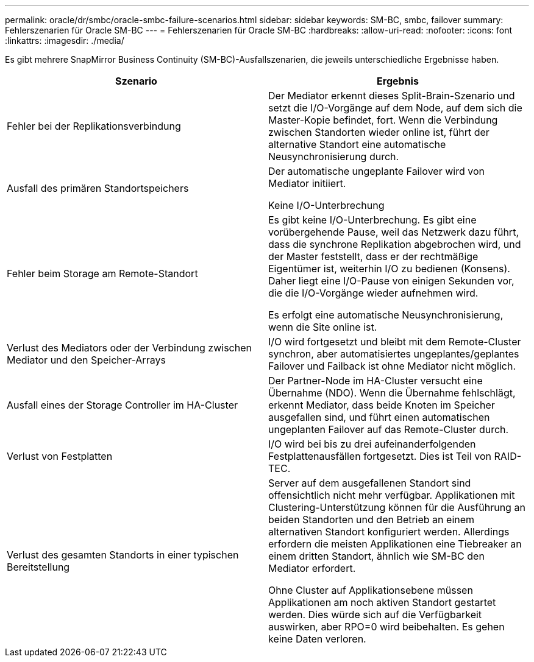 ---
permalink: oracle/dr/smbc/oracle-smbc-failure-scenarios.html 
sidebar: sidebar 
keywords: SM-BC, smbc, failover 
summary: Fehlerszenarien für Oracle SM-BC 
---
= Fehlerszenarien für Oracle SM-BC
:hardbreaks:
:allow-uri-read: 
:nofooter: 
:icons: font
:linkattrs: 
:imagesdir: ./media/


[role="lead"]
Es gibt mehrere SnapMirror Business Continuity (SM-BC)-Ausfallszenarien, die jeweils unterschiedliche Ergebnisse haben.

[cols="1,1"]
|===
| Szenario | Ergebnis 


| Fehler bei der Replikationsverbindung | Der Mediator erkennt dieses Split-Brain-Szenario und setzt die I/O-Vorgänge auf dem Node, auf dem sich die Master-Kopie befindet, fort. Wenn die Verbindung zwischen Standorten wieder online ist, führt der alternative Standort eine automatische Neusynchronisierung durch. 


| Ausfall des primären Standortspeichers | Der automatische ungeplante Failover wird von Mediator initiiert.

Keine I/O-Unterbrechung 


| Fehler beim Storage am Remote-Standort | Es gibt keine I/O-Unterbrechung. Es gibt eine vorübergehende Pause, weil das Netzwerk dazu führt, dass die synchrone Replikation abgebrochen wird, und der Master feststellt, dass er der rechtmäßige Eigentümer ist, weiterhin I/O zu bedienen (Konsens). Daher liegt eine I/O-Pause von einigen Sekunden vor, die die I/O-Vorgänge wieder aufnehmen wird.

Es erfolgt eine automatische Neusynchronisierung, wenn die Site online ist. 


| Verlust des Mediators oder der Verbindung zwischen Mediator und den Speicher-Arrays | I/O wird fortgesetzt und bleibt mit dem Remote-Cluster synchron, aber automatisiertes ungeplantes/geplantes Failover und Failback ist ohne Mediator nicht möglich. 


| Ausfall eines der Storage Controller im HA-Cluster | Der Partner-Node im HA-Cluster versucht eine Übernahme (NDO). Wenn die Übernahme fehlschlägt, erkennt Mediator, dass beide Knoten im Speicher ausgefallen sind, und führt einen automatischen ungeplanten Failover auf das Remote-Cluster durch. 


| Verlust von Festplatten | I/O wird bei bis zu drei aufeinanderfolgenden Festplattenausfällen fortgesetzt. Dies ist Teil von RAID-TEC. 


| Verlust des gesamten Standorts in einer typischen Bereitstellung | Server auf dem ausgefallenen Standort sind offensichtlich nicht mehr verfügbar. Applikationen mit Clustering-Unterstützung können für die Ausführung an beiden Standorten und den Betrieb an einem alternativen Standort konfiguriert werden. Allerdings erfordern die meisten Applikationen eine Tiebreaker an einem dritten Standort, ähnlich wie SM-BC den Mediator erfordert.

Ohne Cluster auf Applikationsebene müssen Applikationen am noch aktiven Standort gestartet werden. Dies würde sich auf die Verfügbarkeit auswirken, aber RPO=0 wird beibehalten. Es gehen keine Daten verloren. 
|===